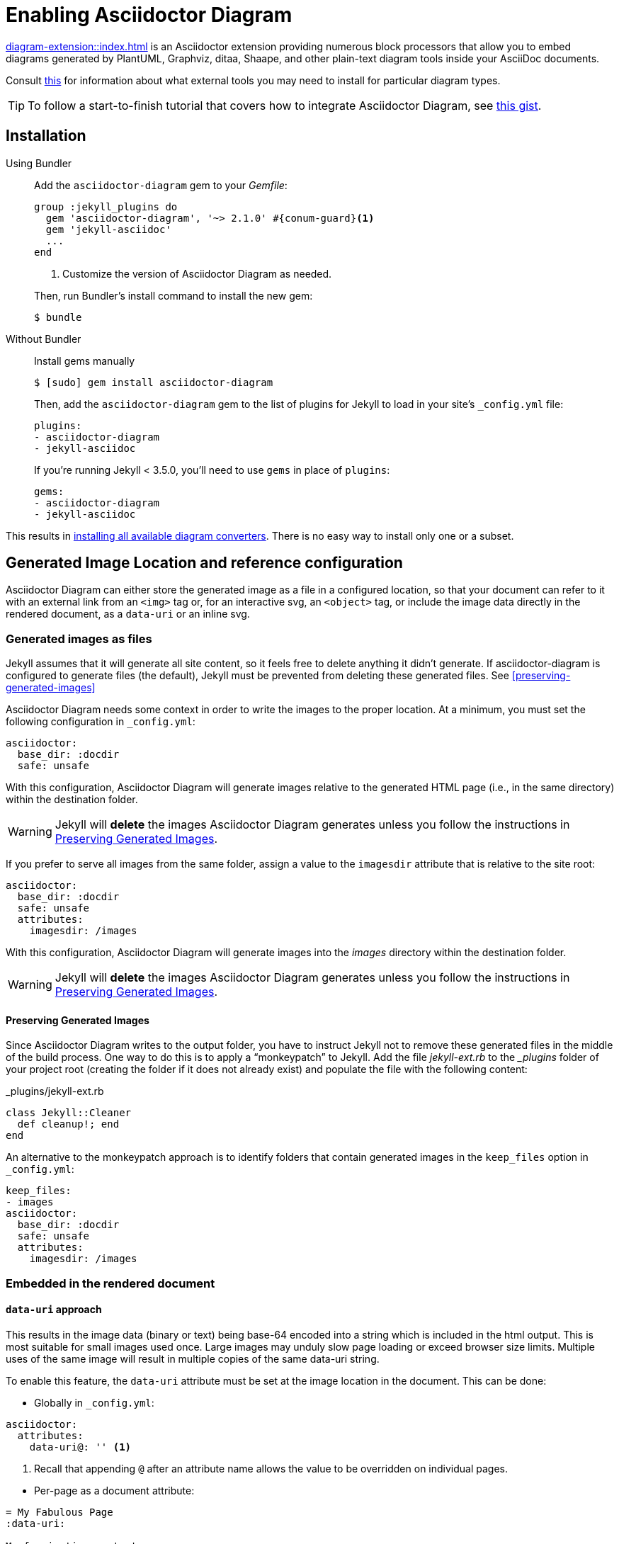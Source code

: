 = Enabling Asciidoctor Diagram

xref:diagram-extension::index.adoc[] is an Asciidoctor extension providing numerous block processors that allow you to embed diagrams generated by PlantUML, Graphviz, ditaa, Shaape, and other plain-text diagram tools inside your AsciiDoc documents.

Consult xref:diagram-extension::index.adoc#specifying-diagram-generator-paths[this] for information about what external tools you may need to install for particular diagram types.

TIP: To follow a start-to-finish tutorial that covers how to integrate Asciidoctor Diagram, see https://gist.github.com/mojavelinux/968623c493190dd61c059c2d85f9bdc3[this gist].

== Installation

Using Bundler::
+
--
Add the `asciidoctor-diagram` gem to your _Gemfile_:

[source,ruby,subs=attributes+]
----
group :jekyll_plugins do
  gem 'asciidoctor-diagram', '~> 2.1.0' #{conum-guard}<1>
  gem 'jekyll-asciidoc'
  ...
end
----
<1> Customize the version of Asciidoctor Diagram as needed.

Then, run Bundler's install command to install the new gem:

 $ bundle
--

Without Bundler::
+
--
Install gems manually

 $ [sudo] gem install asciidoctor-diagram

Then, add the `asciidoctor-diagram` gem to the list of plugins for Jekyll to load in your site's `_config.yml` file:

[source,yaml]
----
plugins:
- asciidoctor-diagram
- jekyll-asciidoc
----

If you're running Jekyll < 3.5.0, you'll need to use `gems` in place of `plugins`:

[source,yaml]
----
gems:
- asciidoctor-diagram
- jekyll-asciidoc
----
--

This results in xref:diagram-extension:latest:index.adoc#enabling-extensions[installing all available diagram converters].
There is no easy way to install only one or a subset.

== Generated Image Location and reference configuration

Asciidoctor Diagram can either store the generated image as a file in a configured location, so that your document can refer to it with an external link from an `<img>` tag or, for an interactive svg, an `<object>` tag, or include the image data directly in the rendered document, as a `data-uri` or an inline svg.

=== Generated images as files

Jekyll assumes that it will generate all site content, so it feels free to delete anything it didn't generate.
If asciidoctor-diagram is configured to generate files (the default), Jekyll must be prevented from deleting these generated files.
See <<preserving-generated-images>>

Asciidoctor Diagram needs some context in order to write the images to the proper location.
At a minimum, you must set the following configuration in `_config.yml`:

[source,yaml]
----
asciidoctor:
  base_dir: :docdir
  safe: unsafe
----

With this configuration, Asciidoctor Diagram will generate images relative to the generated HTML page (i.e., in the same directory) within the destination folder.

WARNING: Jekyll will *delete* the images Asciidoctor Diagram generates unless you follow the instructions in <<Preserving Generated Images>>.

If you prefer to serve all images from the same folder, assign a value to the `imagesdir` attribute that is relative to the site root:

[source,yaml]
----
asciidoctor:
  base_dir: :docdir
  safe: unsafe
  attributes:
    imagesdir: /images
----

With this configuration, Asciidoctor Diagram will generate images into the [.path]_images_ directory within the destination folder.

WARNING: Jekyll will *delete* the images Asciidoctor Diagram generates unless you follow the instructions in <<Preserving Generated Images>>.

==== Preserving Generated Images

Since Asciidoctor Diagram writes to the output folder, you have to instruct Jekyll not to remove these generated files in the middle of the build process.
One way to do this is to apply a "`monkeypatch`" to Jekyll.
Add the file [.path]_jekyll-ext.rb_ to the [.path]__plugins_ folder of your project root (creating the folder if it does not already exist) and populate the file with the following content:

._plugins/jekyll-ext.rb
[source,ruby]
----
class Jekyll::Cleaner
  def cleanup!; end
end
----

An alternative to the monkeypatch approach is to identify folders that contain generated images in the `keep_files` option in `_config.yml`:

[source,yaml]
----
keep_files:
- images
asciidoctor:
  base_dir: :docdir
  safe: unsafe
  attributes:
    imagesdir: /images
----

=== Embedded in the rendered document

==== `data-uri` approach

This results in the image data (binary or text) being base-64 encoded into a string which is included in the html output.
This is most suitable for small images used once.
Large images may unduly slow page loading or exceed browser size limits.
Multiple uses of the same image will result in multiple copies of the same data-uri string.

To enable this feature, the `data-uri` attribute must be set at the image location in the document.
This can be done:

* Globally in `_config.yml`:
[source,yml]
----
asciidoctor:
  attributes:
    data-uri@: '' <1>
----
<1> Recall that appending `@` after an attribute name allows the value to be overridden on individual pages.

// comment to force next list item out of conum list

* Per-page as a document attribute:
[source,adoc]
----
= My Fabulous Page
:data-uri:

My fascinating content.
----

* In the document before the image:
[source,adoc]
----
= My Fabulous Page

The intriging preface.

:data-uri:

----

==== Svg inline and interactive approach

The effect of different svg strategies is discussed xref:asciidoc:macros:image-svg.adoc[here], although the way of specifying them differs.

For asciidoctor-diagram these are controlled by variants of the xref:diagram-extension::index.adoc#shared-attributes[`svg-type` attribute].
As with the `data-uri` attribute these may be specified globally, in the document header, or in the document body.
In addition, the unprefixed `svg-type` attribute may be specified as a block named attribute:

[source,adoc]
....
[svgbob,,svg,svg-type=inline] <1>
----
...
----
....
<1> Since there is no need to specify the `target` positional attribute, it is omitted via the `,,`.
Alternatively, we could use the attribute name: `[svgbob,format=svg,svg-type=inline]`.

== Example

You can use the following example to test your setup:

._posts/2016-01-01-diagram-sample.adoc
[source,asciidoc]
----
= Diagram Sample

[graphviz,dot-example,svg]
....
digraph g {
    a -> b
    b -> c
    c -> d
    d -> a
}
....
----

